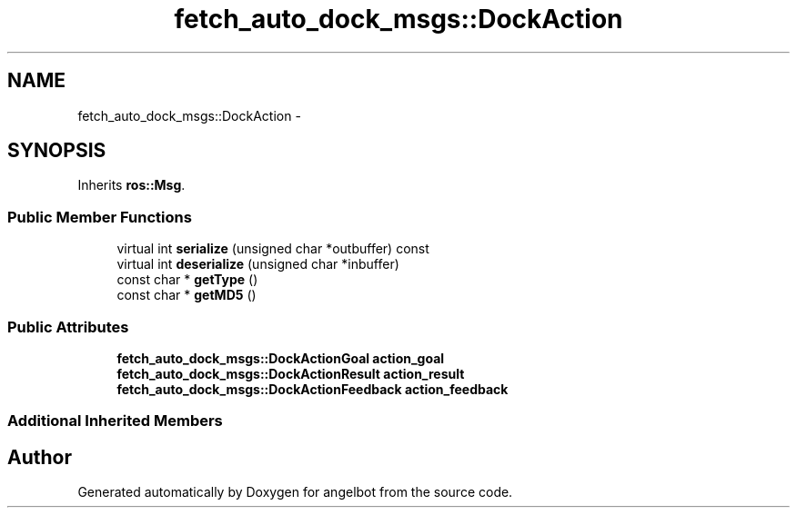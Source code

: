 .TH "fetch_auto_dock_msgs::DockAction" 3 "Sat Jul 9 2016" "angelbot" \" -*- nroff -*-
.ad l
.nh
.SH NAME
fetch_auto_dock_msgs::DockAction \- 
.SH SYNOPSIS
.br
.PP
.PP
Inherits \fBros::Msg\fP\&.
.SS "Public Member Functions"

.in +1c
.ti -1c
.RI "virtual int \fBserialize\fP (unsigned char *outbuffer) const "
.br
.ti -1c
.RI "virtual int \fBdeserialize\fP (unsigned char *inbuffer)"
.br
.ti -1c
.RI "const char * \fBgetType\fP ()"
.br
.ti -1c
.RI "const char * \fBgetMD5\fP ()"
.br
.in -1c
.SS "Public Attributes"

.in +1c
.ti -1c
.RI "\fBfetch_auto_dock_msgs::DockActionGoal\fP \fBaction_goal\fP"
.br
.ti -1c
.RI "\fBfetch_auto_dock_msgs::DockActionResult\fP \fBaction_result\fP"
.br
.ti -1c
.RI "\fBfetch_auto_dock_msgs::DockActionFeedback\fP \fBaction_feedback\fP"
.br
.in -1c
.SS "Additional Inherited Members"


.SH "Author"
.PP 
Generated automatically by Doxygen for angelbot from the source code\&.
